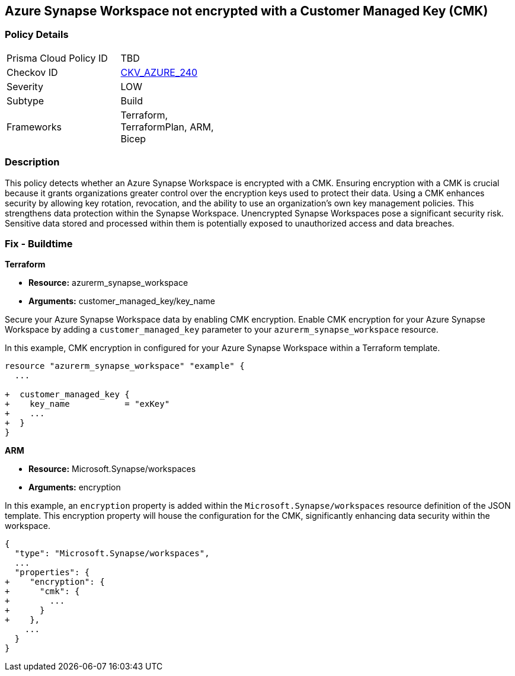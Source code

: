 
== Azure Synapse Workspace not encrypted with a Customer Managed Key (CMK)

=== Policy Details

[width=45%]
[cols="1,1"]
|===
|Prisma Cloud Policy ID
| TBD

|Checkov ID
| https://github.com/bridgecrewio/checkov/blob/main/checkov/terraform/checks/resource/azure/SynapseWorkspaceCMKEncryption.py[CKV_AZURE_240]

|Severity
|LOW

|Subtype
|Build

|Frameworks
|Terraform, TerraformPlan, ARM, Bicep

|===

=== Description

This policy detects whether an Azure Synapse Workspace is encrypted with a CMK. Ensuring encryption with a CMK is crucial because it grants organizations greater control over the encryption keys used to protect their data. Using a CMK enhances security by allowing key rotation, revocation, and the ability to use an organization's own key management policies. This strengthens data protection within the Synapse Workspace. Unencrypted Synapse Workspaces pose a significant security risk. Sensitive data stored and processed within them is potentially exposed to unauthorized access and data breaches.

=== Fix - Buildtime

*Terraform*

* *Resource:* azurerm_synapse_workspace
* *Arguments:* customer_managed_key/key_name

Secure your Azure Synapse Workspace data by enabling CMK encryption. Enable CMK encryption for your Azure Synapse Workspace by adding a `customer_managed_key` parameter to your `azurerm_synapse_workspace` resource.

In this example, CMK encryption in configured for your Azure Synapse Workspace within a Terraform template.


[source,go]
----
resource "azurerm_synapse_workspace" "example" {
  ...

+  customer_managed_key {
+    key_name           = "exKey"
+    ...
+  }
}
----

*ARM*

* *Resource:* Microsoft.Synapse/workspaces
* *Arguments:* encryption

In this example, an `encryption` property is added within the `Microsoft.Synapse/workspaces` resource definition of the JSON template. This encryption property will house the configuration for the CMK, significantly enhancing data security within the workspace.

[source,json]
----
{
  "type": "Microsoft.Synapse/workspaces",
  ...
  "properties": {
+    "encryption": {
+      "cmk": {
+        ...
+      }
+    },
    ...
  }
}
----
